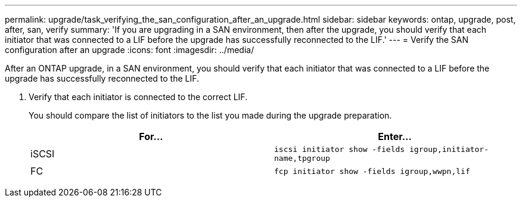 ---
permalink: upgrade/task_verifying_the_san_configuration_after_an_upgrade.html
sidebar: sidebar
keywords: ontap, upgrade, post, after, san, verify
summary: 'If you are upgrading in a SAN environment, then after the upgrade, you should verify that each initiator that was connected to a LIF before the upgrade has successfully reconnected to the LIF.'
---
= Verify the SAN configuration after an upgrade
:icons: font
:imagesdir: ../media/

[.lead]
After an ONTAP upgrade, in a SAN environment, you should verify that each initiator that was connected to a LIF before the upgrade has successfully reconnected to the LIF.

. Verify that each initiator is connected to the correct LIF.
+
You should compare the list of initiators to the list you made during the upgrade preparation.
+
[cols=2*,options="header"]
|===
| For...| Enter...
a|
iSCSI
a|
`iscsi initiator show -fields igroup,initiator-name,tpgroup`
a|
FC
a|
`fcp initiator show -fields igroup,wwpn,lif`
|===

// 2023 Aug 30, ONTAPDOC 1257